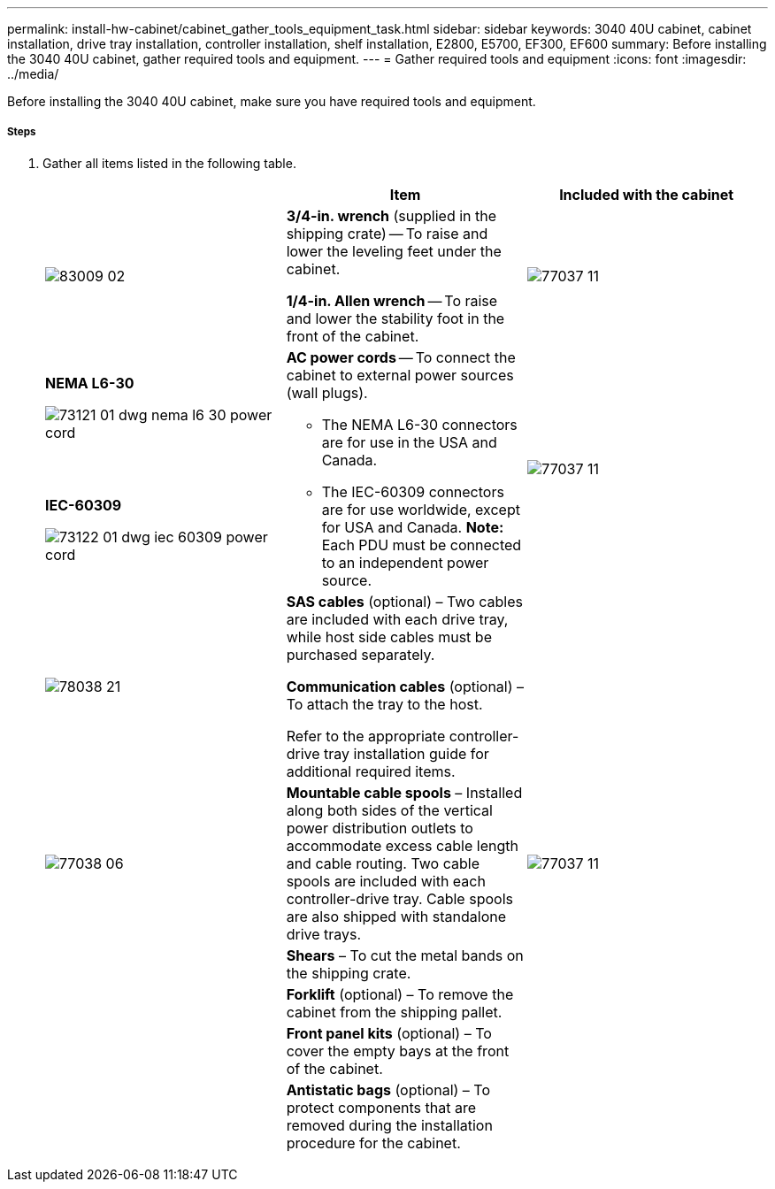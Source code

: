 ---
permalink: install-hw-cabinet/cabinet_gather_tools_equipment_task.html
sidebar: sidebar
keywords: 3040 40U cabinet, cabinet installation, drive tray installation, controller installation, shelf installation, E2800, E5700, EF300, EF600
summary: Before installing the 3040 40U cabinet, gather required tools and equipment.
---
= Gather required tools and equipment
:icons: font
:imagesdir: ../media/

[.lead]
Before installing the 3040 40U cabinet, make sure you have required tools and equipment.

===== Steps

. Gather all items listed in the following table.
+
[options="header"]
|===
|  | Item| Included with the cabinet
a|
image:../media/83009_02.gif[]
a|
*3/4-in. wrench* (supplied in the shipping crate) -- To raise and lower the leveling feet under the cabinet.

*1/4-in. Allen wrench* -- To raise and lower the stability foot in the front of the cabinet.
a|
image:../media/77037_11.gif[]
a|
*NEMA L6-30*

image:../media/73121_01_dwg_nema_l6_30_power_cord.gif[]
.2+a|
*AC power cords* -- To connect the cabinet to external power sources (wall plugs).

-   The NEMA L6-30 connectors are for use in the USA and Canada.
-   The IEC-60309 connectors are for use worldwide, except for USA and Canada.
**Note:** Each PDU must be connected to an independent power source.


.2+a|
image:../media/77037_11.gif[]


a|
**IEC-60309**

image:../media/73122_01_dwg_iec_60309_power_cord.gif[]
a|
image:../media/78038_21.gif[]

a|
**SAS cables** (optional) – Two cables are included with each drive tray, while host side cables must be purchased separately.

**Communication cables** (optional) – To attach the tray to the host.

Refer to the appropriate controller-drive tray installation guide for additional required items.


a|

a|
image:../media/77038_06.gif[]


a|
**Mountable cable spools** – Installed along both sides of the vertical power distribution outlets to accommodate excess cable length and cable routing. Two cable spools are included with each controller-drive tray. Cable spools are also shipped with standalone drive trays.


a|
image:../media/77037_11.gif[]


a|

a|
**Shears** – To cut the metal bands on the shipping crate.


a|

a|

a|
**Forklift** (optional) – To remove the cabinet from the shipping pallet.


a|

a|

a|
**Front panel kits** (optional) – To cover the empty bays at the front of the cabinet.


a|

a|

a|
**Antistatic bags** (optional) – To protect components that are removed during the installation procedure for the cabinet.


a|

|===
